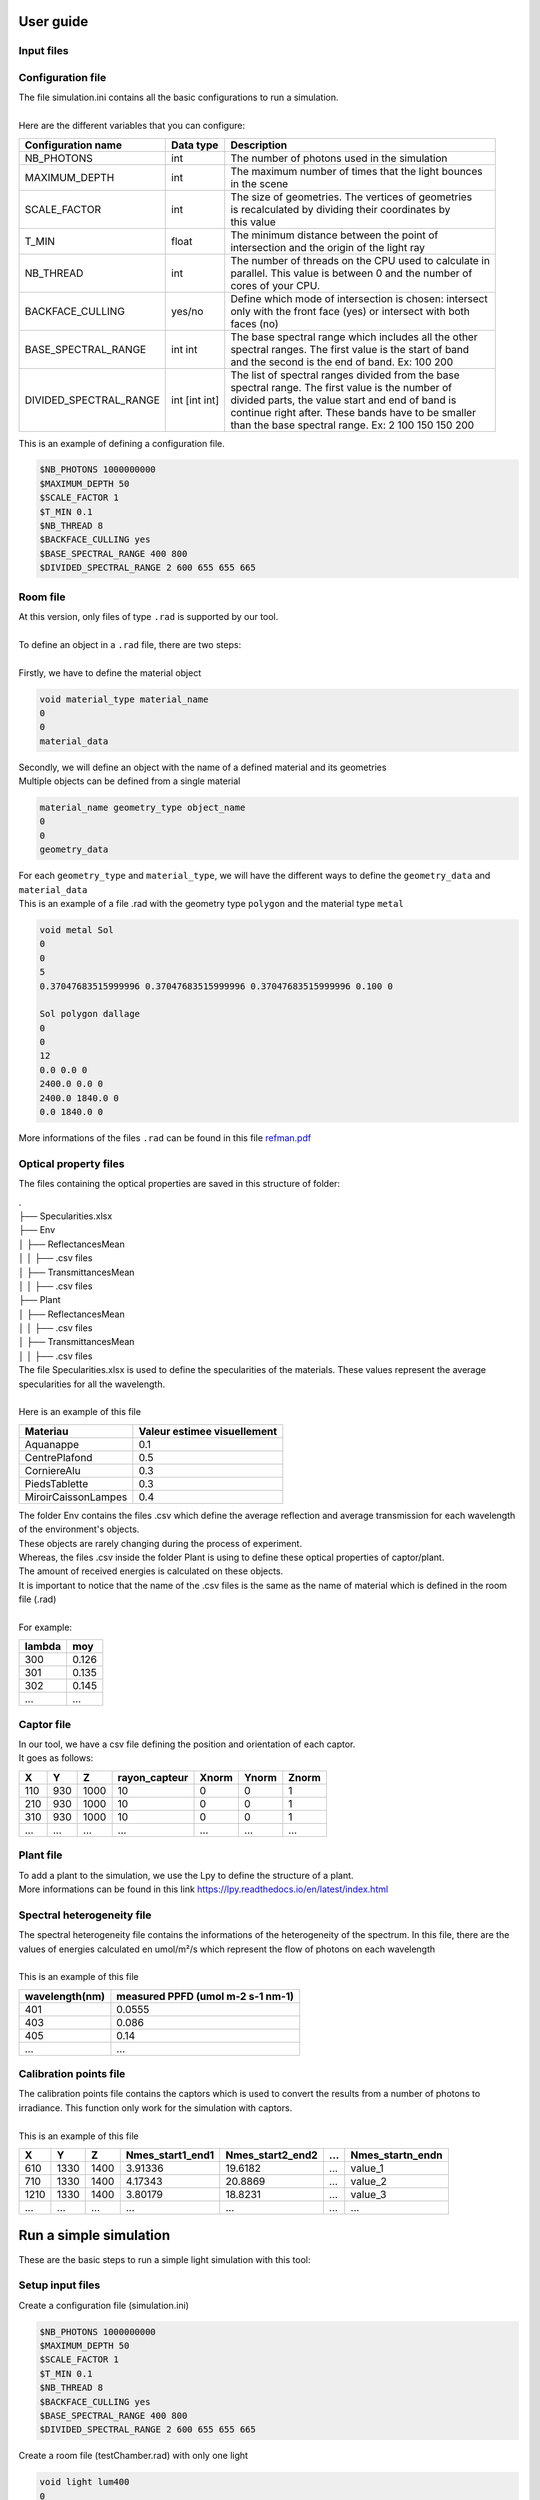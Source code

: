 User guide
==========

Input files
-----------

Configuration file
------------------

| The file simulation.ini contains all the basic configurations to run a simulation. 
|
| Here are the different variables that you can configure: 

+------------------------+---------------+----------------------------------------------------------------------+
| Configuration name     | Data type     | Description                                                          |
+========================+===============+======================================================================+
| NB_PHOTONS             | int           | The number of photons used in the simulation                         |
+------------------------+---------------+----------------------------------------------------------------------+
| MAXIMUM_DEPTH          | int           | | The maximum number of times that the light bounces                 |
|                        |               | | in the scene                                                       |
+------------------------+---------------+----------------------------------------------------------------------+
| SCALE_FACTOR           | int           | | The size of geometries. The vertices of geometries                 |
|                        |               | | is recalculated by dividing their coordinates by                   |
|                        |               | | this value                                                         |
+------------------------+---------------+----------------------------------------------------------------------+
| T_MIN                  | float         | | The minimum distance between the point of                          |
|                        |               | | intersection and the origin of the light ray                       |
+------------------------+---------------+----------------------------------------------------------------------+
| NB_THREAD              | int           | | The number of threads on the CPU used to calculate in              |
|                        |               | | parallel. This value is between 0 and the number of                |
|                        |               | | cores of your CPU.                                                 |
+------------------------+---------------+----------------------------------------------------------------------+
| BACKFACE_CULLING       | yes/no        | | Define which mode of intersection is chosen: intersect             |
|                        |               | | only with the front face (yes) or intersect with both              |
|                        |               | | faces (no)                                                         |
+------------------------+---------------+----------------------------------------------------------------------+
| BASE_SPECTRAL_RANGE    | int int       | | The base spectral range which includes all the other               |
|                        |               | | spectral ranges. The first value is the start of band              |
|                        |               | | and the second is the end of band. Ex: 100 200                     |                               
+------------------------+---------------+----------------------------------------------------------------------+
| DIVIDED_SPECTRAL_RANGE | int [int int] | | The list of spectral ranges divided from the base                  |
|                        |               | | spectral range. The first value is the number of                   |
|                        |               | | divided parts, the value start and end of band is                  |
|                        |               | | continue right after. These bands have to be smaller               |
|                        |               | | than the base spectral range. Ex: 2 100 150 150 200                |
+------------------------+---------------+----------------------------------------------------------------------+

| This is an example of defining a configuration file.

.. code-block:: bash
    
    $NB_PHOTONS 1000000000
    $MAXIMUM_DEPTH 50
    $SCALE_FACTOR 1
    $T_MIN 0.1
    $NB_THREAD 8
    $BACKFACE_CULLING yes
    $BASE_SPECTRAL_RANGE 400 800
    $DIVIDED_SPECTRAL_RANGE 2 600 655 655 665

Room file
---------

| At this version, only files of type ``.rad`` is supported by our tool.
|
| To define an object in a ``.rad`` file, there are two steps:
|
| Firstly, we have to define the material object


.. code-block:: bash
    
    void material_type material_name
    0
    0
    material_data

| Secondly, we will define an object with the name of a defined material and its geometries
| Multiple objects can be defined from a single material

.. code-block:: bash
    
    material_name geometry_type object_name
    0
    0
    geometry_data

| For each ``geometry_type`` and ``material_type``, we will have the different ways to define the ``geometry_data`` and ``material_data``
| This is an example of a file .rad with the geometry type ``polygon`` and the material type ``metal`` 

.. code-block:: bash

    void metal Sol
    0
    0
    5
    0.37047683515999996 0.37047683515999996 0.37047683515999996 0.100 0

    Sol polygon dallage
    0
    0
    12
    0.0 0.0 0
    2400.0 0.0 0
    2400.0 1840.0 0
    0.0 1840.0 0

| More informations of the files ``.rad`` can be found in this file `refman.pdf <https://github.com/openalea-incubator/photon_mapping/tree/main/docs/refman.pdf>`_

Optical property files
----------------------

The files containing the optical properties are saved in this structure of folder:

| .
| ├── Specularities.xlsx
| ├── Env
| │   ├── ReflectancesMean
| │   │   ├── .csv files
| │   ├── TransmittancesMean
| │   │   ├── .csv files
| ├── Plant
| │   ├── ReflectancesMean
| │   │   ├── .csv files
| │   ├── TransmittancesMean
| │   │   ├── .csv files

| The file Specularities.xlsx is used to define the specularities of the materials. These values represent the average specularities for all the wavelength.
|
| Here is an example of this file


+---------------------+-----------------------------+
| Materiau            | Valeur estimee visuellement |
+=====================+=============================+
| Aquanappe           | 0.1                         |
+---------------------+-----------------------------+
| CentrePlafond       | 0.5                         |
+---------------------+-----------------------------+
| CorniereAlu         | 0.3                         |
+---------------------+-----------------------------+
| PiedsTablette       | 0.3                         |
+---------------------+-----------------------------+
| MiroirCaissonLampes | 0.4                         |
+---------------------+-----------------------------+

| The folder Env contains the files .csv which define the average reflection and average transmission for each wavelength of the environment's objects. 
| These objects are rarely changing during the process of experiment. 
| Whereas, the files .csv inside the folder Plant is using to define these optical properties of captor/plant. 
| The amount of received energies is calculated on these objects. 
| It is important to notice that the name of the .csv files is the same as the name of material which is defined in the room file (.rad)
|
| For example:

+------------+------------+
| lambda     | moy        |
+============+============+
| 300        | 0.126      |
+------------+------------+
| 301        | 0.135      |
+------------+------------+
| 302        | 0.145      |
+------------+------------+
| ...        | ...        |
+------------+------------+

Captor file
-----------

| In our tool, we have a csv file defining the position and orientation of each captor. 
| It goes as follows:

+-------+-------+-------+----------------+--------+--------+--------+
| X     | Y     | Z     | rayon_capteur  | Xnorm  | Ynorm  | Znorm  |
+=======+=======+=======+================+========+========+========+
| 110   | 930   | 1000  | 10             | 0      | 0      | 1      |
+-------+-------+-------+----------------+--------+--------+--------+
| 210   | 930   | 1000  | 10             | 0      | 0      | 1      |
+-------+-------+-------+----------------+--------+--------+--------+
| 310   | 930   | 1000  | 10             | 0      | 0      | 1      |
+-------+-------+-------+----------------+--------+--------+--------+
| ...   | ...   | ...   | ...            | ...    | ...    | ...    |
+-------+-------+-------+----------------+--------+--------+--------+

Plant file
----------

| To add a plant to the simulation, we use the Lpy to define the structure of a plant.
| More informations can be found in this link https://lpy.readthedocs.io/en/latest/index.html

Spectral heterogeneity file 
---------------------------

| The spectral heterogeneity file contains the informations of the heterogeneity of the spectrum. In this file, there are the values of energies calculated en umol/m²/s which represent the flow of photons on each wavelength
|
| This is an example of this file

+----------------+-----------------------------------+
| wavelength(nm) | measured PPFD (umol m-2 s-1 nm-1) |
+================+===================================+
| 401            | 0.0555                            |
+----------------+-----------------------------------+
| 403            | 0.086                             |
+----------------+-----------------------------------+
| 405            | 0.14                              |
+----------------+-----------------------------------+
| ...            | ...                               |
+----------------+-----------------------------------+

Calibration points file  
-----------------------

| The calibration points file contains the captors which is used to convert the results from a number of photons to irradiance. This function only work for the simulation with captors.
|
| This is an example of this file

+-------+-------+-------+------------------+-------------------+------+-------------------+
| X     | Y     | Z     | Nmes_start1_end1 | Nmes_start2_end2  | ...  | Nmes_startn_endn  |
+=======+=======+=======+==================+===================+======+===================+
| 610   | 1330  | 1400  | 3.91336          | 19.6182           | ...  | value_1           |
+-------+-------+-------+------------------+-------------------+------+-------------------+
| 710   | 1330  | 1400  | 4.17343          | 20.8869           | ...  | value_2           |
+-------+-------+-------+------------------+-------------------+------+-------------------+
| 1210  | 1330  | 1400  | 3.80179          | 18.8231           | ...  | value_3           |
+-------+-------+-------+------------------+-------------------+------+-------------------+
| ...   | ...   | ...   | ...              | ...               | ...  | ...               |
+-------+-------+-------+------------------+-------------------+------+-------------------+


Run a simple simulation
=======================

These are the basic steps to run a simple light simulation with this tool:

Setup input files
-----------------

Create a configuration file (simulation.ini)

.. code-block:: bash
    
    $NB_PHOTONS 1000000000
    $MAXIMUM_DEPTH 50
    $SCALE_FACTOR 1
    $T_MIN 0.1
    $NB_THREAD 8
    $BACKFACE_CULLING yes
    $BASE_SPECTRAL_RANGE 400 800
    $DIVIDED_SPECTRAL_RANGE 2 600 655 655 665

Create a room file (testChamber.rad) with only one light

.. code-block:: bash

    void light lum400
    0
    0
    3
    0.4 0.4 0.4

    lum400 cylinder lamp
    0
    0
    7
    715.62 1670.0 2105.0
    743.193 1670.0 2105.0
    0.1

Create a captor file (captors_expe1.csv) with only one captor

.. code-block:: bash

    X,Y,Z,rayon_capteur,Xnorm,Ynorm,Znorm
    110,930,1000,10,0,0,1

| Create a folder ``./PO`` to save the optical property of all the object. To simplify, we can leave it empty for now.

The calibration points file and spectral heterogeneity file are optional.

Write the core program
----------------------

Create a python file (main.py) which contains the core program

.. code-block:: python

    from openalea.photonmap.Simulator import *

    if __name__ == "__main__":

        simulator = Simulator()
        simulator.readConfiguration("simulation.ini")
        simulator.addEnvFromFile("testChamber.rad", "./PO")
        simulator.addVirtualDiskCaptorsFromFile("captors_expe1.csv")
        res = simulator.run()
        res.writeResults() #write results to a file

Run and results
---------------

| To run the program, you need to install the tools by following this `guide <installing.html>`_.
|
| Activate the conda environment and run the program.

.. code-block:: bash

    conda activate env_name
    python main.py

| The result is a csv file saved in the folder ``./result``. This is an example of result.

+-----+----------------+----------------+
| id  | N_sim_600_655  | N_sim_655_665  |
+=====+================+================+
| 0   | 13635          | 13966          |
+-----+----------------+----------------+

Calibrate the results
=====================

| After running the simulation, we will obtain a result with the number of photons received on each captors or organes of plant. But in reality, to using this result to do the further researchs, we have to convert the unit of the current result to a unit which is more physical.
|
| To do that, after finishing the simulation, we will do the calibration the result by using the function ``calibrateResults``.

.. code-block:: python

    calibrated_res = simulator.calibrateResults("spectrum/chambre1_spectrum", "points_calibration.csv")
    calibrated_res.writeResults() #write results to a file

| To making this function works properly, we need two input files: the spectral heterogeneity file and the calibration points file. 
|
| In our tool, for each simulation of each spectral range, we will always run the same simulation of photon mapping. So the result final isn't include the factor of spectral heterogeneity. That is why we need the spectral heterogeneity file to correct the final results of simulation before doing the calculations before that.
|
| After correcting the factor of heterogeneity, we will calibrate the result by using the calibration point file. This file contains the received energies measured in reality on the positions of some captors which is used in the simulation. With these values, we will use the method ``Linear Regression`` to calculate the coefficients to convertir the results of simulation to irradiance (a unit used to measure the power of energy).
|
| This function is only working with the simulation of captors. 

Visualize the room
===================

To visualize the room, after defining the input files, we use a function named ``visualiserSimulationScene``. Here is the complete code for this program:

.. code-block:: python

    from openalea.photonmap.Simulator import *

    if __name__ == "__main__":

        simulator = Simulator()
        simulator.readConfiguration("simulation.ini")
        simulator.addEnvFromFile("testChamber.rad", "./PO")
        simulator.addVirtualDiskCaptorsFromFile("captors_expe1.csv")
        simulator.visualiserSimulationScene("ipython")

To obtain the 3D scene, we have to run this program through ```ipython```.

.. code-block:: bash

    ipython
    %gui qt5
    run main.py

| Here is the plantGL interface to visualize the scene

.. image:: visualizeRoom.png
  :width: 700
  :alt: Result of function test tmin

Test value Tmin
================

| While running the simulation, we risk encountering the problem of auto-intersection if the value of ``Tmin`` is too small.
| To avoid this problem, we've created a function to run the simulation with different values of ``Tmin``. The result of this function is a graph showing the change in the number of photons after testing different values of ``Tmin``.
|
| Here is the complete code for this program:

.. code-block:: python

    from openalea.photonmap.Simulator import *

    if __name__ == "__main__":

        simulator = Simulator()
        simulator.readConfiguration("simulation.ini")
        simulator.addEnvFromFile("testChamber.rad", "./PO")
        simulator.addVirtualDiskCaptorsFromFile("captors_expe1.csv")        
        simulator.test_t_min(int(1e6), 1e-6, 10, True)

| Here is a example of result

.. image:: test_tmin.png
  :width: 500
  :alt: Result of function test tmin

| We can find out the suitable range of value Tmin by finding the range where the result is the most stable (not changing). In this graph above, we can see that when the value tmin is between 0.001 and 100, our simulation doesn't encountering the problem of auto-intersection.